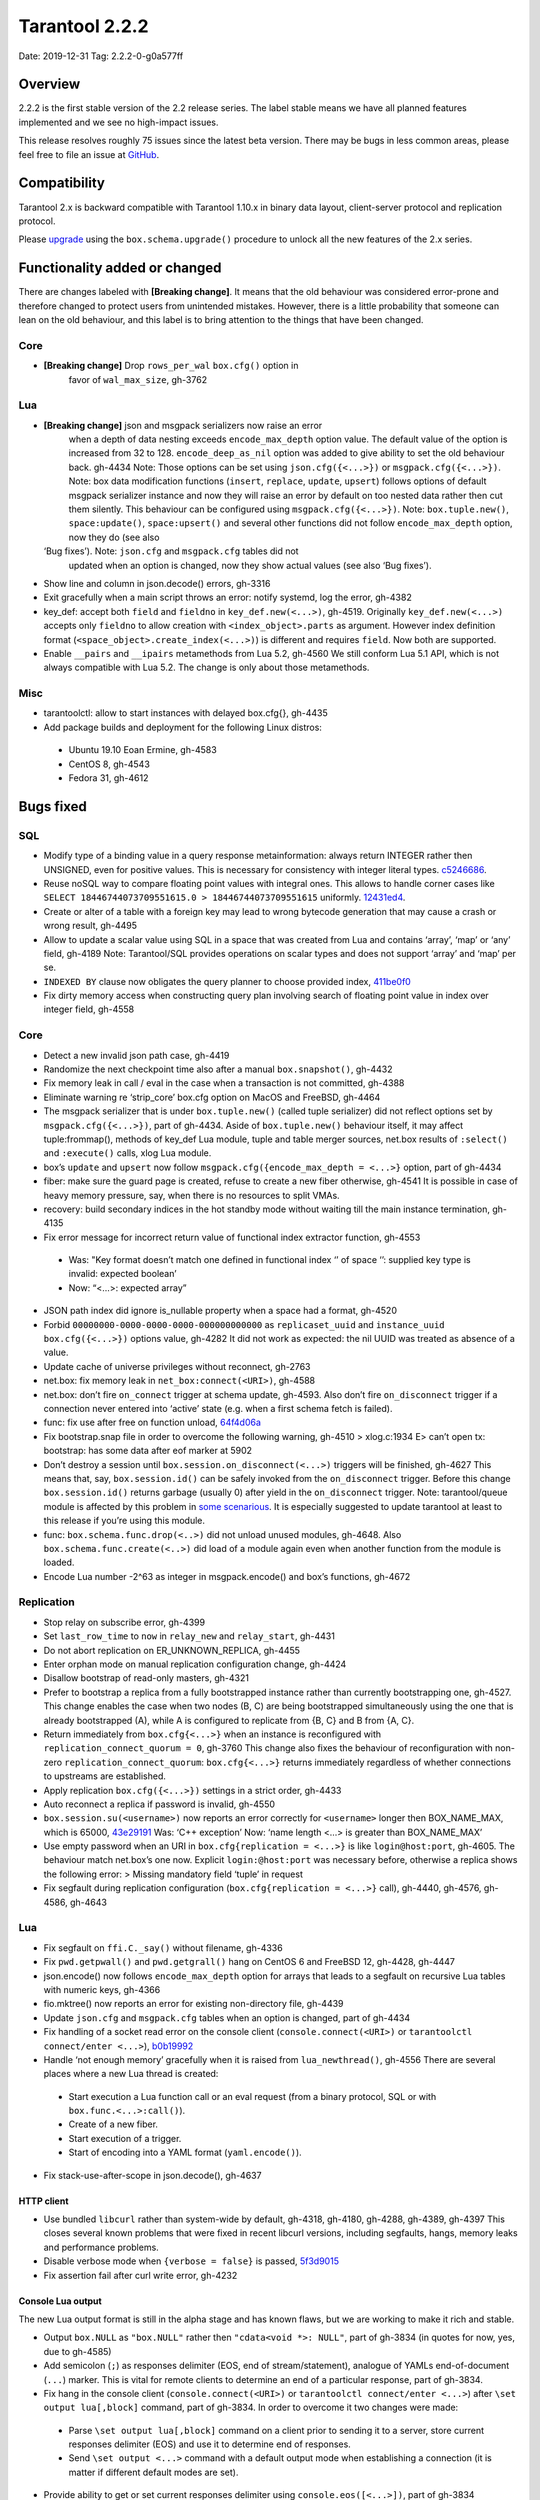 Tarantool 2.2.2
===============

Date: 2019-12-31 Tag: 2.2.2-0-g0a577ff

Overview
--------

2.2.2 is the first stable version of the 2.2 release series. The label
stable means we have all planned features implemented and we see no
high-impact issues.

This release resolves roughly 75 issues since the latest beta version.
There may be bugs in less common areas, please feel free to file an
issue at `GitHub <https://github.com/tarantool/tarantool/issues>`__.

Compatibility
-------------

Tarantool 2.x is backward compatible with Tarantool 1.10.x in binary
data layout, client-server protocol and replication protocol.

Please
`upgrade <https://www.tarantool.io/en/doc/2.2/book/admin/upgrades/>`__
using the ``box.schema.upgrade()`` procedure to unlock all the new
features of the 2.x series.

Functionality added or changed
------------------------------

There are changes labeled with **[Breaking change]**. It means that the
old behaviour was considered error-prone and therefore changed to
protect users from unintended mistakes. However, there is a little
probability that someone can lean on the old behaviour, and this label
is to bring attention to the things that have been changed.

Core
~~~~

-  **[Breaking change]** Drop ``rows_per_wal`` ``box.cfg()`` option in
    favor of ``wal_max_size``, gh-3762

Lua
~~~

-  **[Breaking change]** json and msgpack serializers now raise an error
    when a depth of data nesting exceeds ``encode_max_depth`` option
    value. The default value of the option is increased from 32 to 128.
    ``encode_deep_as_nil`` option was added to give ability to set the
    old behaviour back. gh-4434 Note: Those options can be set using
    ``json.cfg({<...>})`` or ``msgpack.cfg({<...>})``. Note: box data
    modification functions (``insert``, ``replace``, ``update``,
    ``upsert``) follows options of default msgpack serializer instance
    and now they will raise an error by default on too nested data rather
    then cut them silently. This behaviour can be configured using
    ``msgpack.cfg({<...>})``. Note: ``box.tuple.new()``,
    ``space:update()``, ``space:upsert()`` and several other functions
    did not follow ``encode_max_depth`` option, now they do (see also
   ‘Bug fixes’). Note: ``json.cfg`` and ``msgpack.cfg`` tables did not
    updated when an option is changed, now they show actual values (see
    also ‘Bug fixes’).
-   Show line and column in json.decode() errors, gh-3316
-   Exit gracefully when a main script throws an error: notify systemd,
    log the error, gh-4382
-   key_def: accept both ``field`` and ``fieldno`` in
    ``key_def.new(<...>)``, gh-4519. Originally ``key_def.new(<...>)``
    accepts only ``fieldno`` to allow creation with
    ``<index_object>.parts`` as argument. However index definition format
    (``<space_object>.create_index(<...>)``) is different and requires
    ``field``. Now both are supported.
-   Enable ``__pairs`` and ``__ipairs`` metamethods from Lua 5.2, gh-4560
    We still conform Lua 5.1 API, which is not always compatible with Lua
    5.2. The change is only about those metamethods.

Misc
~~~~

-   tarantoolctl: allow to start instances with delayed box.cfg{},
    gh-4435
-   Add package builds and deployment for the following Linux distros:

   -  Ubuntu 19.10 Eoan Ermine, gh-4583
   -  CentOS 8, gh-4543
   -  Fedora 31, gh-4612

Bugs fixed
----------

SQL
~~~

-   Modify type of a binding value in a query response metainformation:
    always return INTEGER rather then UNSIGNED, even for positive values.
    This is necessary for consistency with integer literal types.
    `c5246686 <https://github.com/tarantool/tarantool/commit/c5246686494ba19ceb321c0ee86b36495ab7d923>`__.
-   Reuse noSQL way to compare floating point values with integral ones.
    This allows to handle corner cases like
    ``SELECT 18446744073709551615.0 > 18446744073709551615`` uniformly.
    `12431ed4 <https://github.com/tarantool/tarantool/commit/12431ed42956a3561f10b7834752046590db73e6>`__.
-   Create or alter of a table with a foreign key may lead to wrong
    bytecode generation that may cause a crash or wrong result, gh-4495
-   Allow to update a scalar value using SQL in a space that was created
    from Lua and contains ‘array’, ‘map’ or ‘any’ field, gh-4189 Note:
    Tarantool/SQL provides operations on scalar types and does not
    support ‘array’ and ‘map’ per se.
-   ``INDEXED BY`` clause now obligates the query planner to choose
    provided index,
    `411be0f0 <https://github.com/tarantool/tarantool/commit/411be0f01153dde6a705306120fc50c6d74ed30e>`__
-   Fix dirty memory access when constructing query plan involving search
    of floating point value in index over integer field, gh-4558

..  _core-1:

Core
~~~~

-   Detect a new invalid json path case, gh-4419
-   Randomize the next checkpoint time also after a manual
    ``box.snapshot()``, gh-4432
-   Fix memory leak in call / eval in the case when a transaction is not
    committed, gh-4388
-   Eliminate warning re ‘strip_core’ box.cfg option on MacOS and
    FreeBSD, gh-4464
-   The msgpack serializer that is under ``box.tuple.new()`` (called
    tuple serializer) did not reflect options set by
    ``msgpack.cfg({<...>})``, part of gh-4434. Aside of
    ``box.tuple.new()`` behaviour itself, it may affect tuple:frommap(),
    methods of key_def Lua module, tuple and table merger sources,
    net.box results of ``:select()`` and ``:execute()`` calls, xlog Lua
    module.
-   box’s ``update`` and ``upsert`` now follow
    ``msgpack.cfg({encode_max_depth = <...>}`` option, part of gh-4434
-   fiber: make sure the guard page is created, refuse to create a new
    fiber otherwise, gh-4541 It is possible in case of heavy memory
    pressure, say, when there is no resources to split VMAs.
-   recovery: build secondary indices in the hot standby mode without
    waiting till the main instance termination, gh-4135
-   Fix error message for incorrect return value of functional index
    extractor function, gh-4553

   -  Was: "Key format doesn’t match one defined in functional index ‘’
      of space ‘’: supplied key type is invalid: expected boolean’
   -  Now: “<…>: expected array”

-   JSON path index did ignore is_nullable property when a space had a
    format, gh-4520
-   Forbid ``00000000-0000-0000-0000-000000000000`` as
    ``replicaset_uuid`` and ``instance_uuid`` ``box.cfg({<...>})``
    options value, gh-4282 It did not work as expected: the nil UUID was
    treated as absence of a value.
-   Update cache of universe privileges without reconnect, gh-2763
-   net.box: fix memory leak in ``net_box:connect(<URI>)``, gh-4588
-   net.box: don’t fire ``on_connect`` trigger at schema update, gh-4593.
    Also don’t fire ``on_disconnect`` trigger if a connection never
    entered into ‘active’ state (e.g. when a first schema fetch is
    failed).
-   func: fix use after free on function unload,
    `64f4d06a <https://github.com/tarantool/tarantool/commit/64f4d06a906d610c9b2694486c3a45b407b7bbc9>`__
-   Fix bootstrap.snap file in order to overcome the following warning,
    gh-4510 > xlog.c:1934 E> can’t open tx: bootstrap: has some data
    after eof marker at 5902
-   Don’t destroy a session until ``box.session.on_disconnect(<...>)``
    triggers will be finished, gh-4627 This means that, say,
    ``box.session.id()`` can be safely invoked from the ``on_disconnect``
    trigger. Before this change ``box.session.id()`` returns garbage
    (usually 0) after yield in the ``on_disconnect`` trigger. Note:
    tarantool/queue module is affected by this problem in `some
    scenarious <https://github.com/tarantool/queue/issues/103>`__. It is
    especially suggested to update tarantool at least to this release if
    you’re using this module.
-   func: ``box.schema.func.drop(<..>)`` did not unload unused modules,
    gh-4648. Also ``box.schema.func.create(<..>)`` did load of a module
    again even when another function from the module is loaded.
-   Encode Lua number -2^63 as integer in msgpack.encode() and box’s
    functions, gh-4672

Replication
~~~~~~~~~~~

-   Stop relay on subscribe error, gh-4399
-   Set ``last_row_time`` to ``now`` in ``relay_new`` and
    ``relay_start``, gh-4431
-   Do not abort replication on ER_UNKNOWN_REPLICA, gh-4455
-   Enter orphan mode on manual replication configuration change, gh-4424
-   Disallow bootstrap of read-only masters, gh-4321
-   Prefer to bootstrap a replica from a fully bootstrapped instance
    rather than currently bootstrapping one, gh-4527. This change enables
    the case when two nodes (B, C) are being bootstrapped simultaneously
    using the one that is already bootstrapped (A), while A is configured
    to replicate from {B, C} and B from {A, C}.
-   Return immediately from ``box.cfg{<...>}`` when an instance is
    reconfigured with ``replication_connect_quorum = 0``, gh-3760 This
    change also fixes the behaviour of reconfiguration with non-zero
    ``replication_connect_quorum``: ``box.cfg{<...>}`` returns
    immediately regardless of whether connections to upstreams are
    established.
-   Apply replication ``box.cfg({<...>})`` settings in a strict order,
    gh-4433
-   Auto reconnect a replica if password is invalid, gh-4550
-   ``box.session.su(<username>)`` now reports an error correctly for
    ``<username>`` longer then BOX_NAME_MAX, which is 65000,
    `43e29191 <https://github.com/tarantool/tarantool/commit/43e2919122f6ca0d6c8a6bd18d29151a15d115c8>`__
    Was: ‘C++ exception’ Now: ‘name length <…> is greater than
    BOX_NAME_MAX’
-   Use empty password when an URI in ``box.cfg{replication = <...>}`` is
    like ``login@host:port``, gh-4605. The behaviour match net.box’s one
    now. Explicit ``login:@host:port`` was necessary before, otherwise a
    replica shows the following error: > Missing mandatory field ‘tuple’
    in request
-   Fix segfault during replication configuration
    (``box.cfg{replication = <...>}`` call), gh-4440, gh-4576, gh-4586,
    gh-4643

..  _lua-1:

Lua
~~~

-   Fix segfault on ``ffi.C._say()`` without filename, gh-4336
-   Fix ``pwd.getpwall()`` and ``pwd.getgrall()`` hang on CentOS 6 and
    FreeBSD 12, gh-4428, gh-4447
-   json.encode() now follows ``encode_max_depth`` option for arrays that
    leads to a segfault on recursive Lua tables with numeric keys,
    gh-4366
-   fio.mktree() now reports an error for existing non-directory file,
    gh-4439
-   Update ``json.cfg`` and ``msgpack.cfg`` tables when an option is
    changed, part of gh-4434
-   Fix handling of a socket read error on the console client
    (``console.connect(<URI>)`` or ``tarantoolctl connect/enter <...>``),
    `b0b19992 <https://github.com/tarantool/tarantool/commit/b0b1999258b0dd859fa39c4234620e9918281d1e>`__
-   Handle ‘not enough memory’ gracefully when it is raised from
    ``lua_newthread()``, gh-4556 There are several places where a new Lua
    thread is created:

   -  Start execution a Lua function call or an eval request (from a
      binary protocol, SQL or with ``box.func.<...>:call()``).
   -  Create of a new fiber.
   -  Start execution of a trigger.
   -  Start of encoding into a YAML format (``yaml.encode()``).

-   Fix stack-use-after-scope in json.decode(), gh-4637

HTTP client
^^^^^^^^^^^

-   Use bundled ``libcurl`` rather than system-wide by default, gh-4318,
    gh-4180, gh-4288, gh-4389, gh-4397 This closes several known problems
    that were fixed in recent libcurl versions, including segfaults,
    hangs, memory leaks and performance problems.
-   Disable verbose mode when ``{verbose = false}`` is passed,
    `5f3d9015 <https://github.com/tarantool/tarantool/commit/5f3d90154165fa7fb4d190f56d6c1658ff8c517f>`__
-   Fix assertion fail after curl write error, gh-4232

Console Lua output
^^^^^^^^^^^^^^^^^^

The new Lua output format is still in the alpha stage and has known
flaws, but we are working to make it rich and stable.

-   Output ``box.NULL`` as ``"box.NULL"`` rather then
    ``"cdata<void *>: NULL"``, part of gh-3834 (in quotes for now, yes,
    due to gh-4585)
-   Add semicolon (``;``) as responses delimiter (EOS, end of
    stream/statement), analogue of YAMLs end-of-document (``...``)
    marker. This is vital for remote clients to determine an end of a
    particular response, part of gh-3834.
-   Fix hang in the console client (``console.connect(<URI>)`` or
    ``tarantoolctl connect/enter <...>``) after
    ``\set output lua[,block]`` command, part of gh-3834. In order to
    overcome it two changes were made:

   -  Parse ``\set output lua[,block]`` command on a client prior to
      sending it to a server, store current responses delimiter (EOS)
      and use it to determine end of responses.
   -  Send ``\set output <...>`` command with a default output mode when
      establishing a connection (it is matter if different default modes
      are set).

-   Provide ability to get or set current responses delimiter using
    ``console.eos([<...>])``, part of gh-3834

LuaJIT
~~~~~~

-   Fix fold machinery misbehaves, gh-4376
-   Fix for ``debug.getinfo(1,'>S')``, gh-3833
-   Fix ``string.find`` recording, gh-4476
-   Fixed ‘Data segment size exceeds process limit’ error on FreeBSD/x64:
    do not change resource limits when it is not necessary, gh-4537
-   fold: keep type of emitted CONV in sync with its mode,
    `LuaJIT#524 <https://github.com/LuaJIT/LuaJIT/issues/524>`__ This
    fixes the following assertion fail: > asm_conv: Assertion
    \`((IRType)((ir->t).irt & IRT_TYPE)) != st’ failed

..  _misc-1:

Misc
~~~~

-   Support ``systemd``\ ’s NOTIFY_SOCKET on OS X, gh-4436
-   Fix linking with static ``openssl`` library, gh-4437
-   Get rid of warning re empty ``NOTIFY_SOCKET`` variable, gh-4305
-   rocks: fix ‘invalid date format’ error when installing a packed rock,
    gh-4481
-   Remove libyaml from rpm/deb dependencies, because we use bunbled
    version of libyaml for the packages (since 2.2.1), gh-4442
-   Fix boolean CLI options handling in ``tarantoolctl cat <...>``, such
    as ``--show-system``, gh-4076
-   Fix segfault (out of bounds access) when unwinding error occurs at
    backtrace printing, gh-4636 Backtrace is printed on SIGFPE and
    SIGSEGV signal or when LuaJIT find itself in unrecoverable state
    (lua_atpanic()).

Building from sources
^^^^^^^^^^^^^^^^^^^^^

-   Fix for GCC 4.8.5, which is default version on CentOS 7, gh-4438
-   Fix OpenSSL linking problems on FreeBSD, gh-4490
-   Fix linking problems on Mac OS when several toolchains are in PATH,
    gh-4587
-   Fix GCC 9 warning on strncpy(), gh-4515
